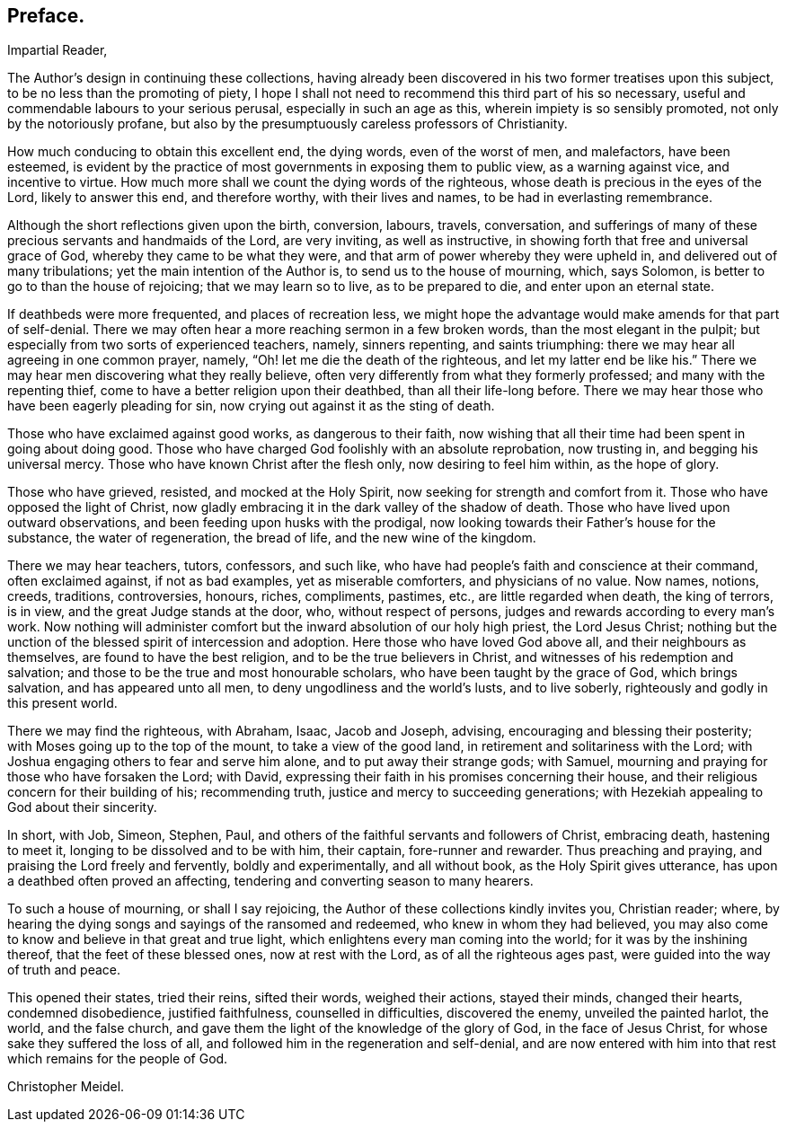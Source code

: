 == Preface.

[.salutation]
Impartial Reader,

The Author`'s design in continuing these collections,
having already been discovered in his two former treatises upon this subject,
to be no less than the promoting of piety,
I hope I shall not need to recommend this third part of his so necessary,
useful and commendable labours to your serious perusal, especially in such an age as this,
wherein impiety is so sensibly promoted, not only by the notoriously profane,
but also by the presumptuously careless professors of Christianity.

How much conducing to obtain this excellent end, the dying words,
even of the worst of men, and malefactors, have been esteemed,
is evident by the practice of most governments in exposing them to public view,
as a warning against vice, and incentive to virtue.
How much more shall we count the dying words of the righteous,
whose death is precious in the eyes of the Lord, likely to answer this end,
and therefore worthy, with their lives and names, to be had in everlasting remembrance.

Although the short reflections given upon the birth, conversion, labours, travels,
conversation,
and sufferings of many of these precious servants and handmaids of the Lord,
are very inviting, as well as instructive,
in showing forth that free and universal grace of God,
whereby they came to be what they were,
and that arm of power whereby they were upheld in,
and delivered out of many tribulations; yet the main intention of the Author is,
to send us to the house of mourning, which, says Solomon,
is better to go to than the house of rejoicing; that we may learn so to live,
as to be prepared to die, and enter upon an eternal state.

If deathbeds were more frequented, and places of recreation less,
we might hope the advantage would make amends for that part of self-denial.
There we may often hear a more reaching sermon in a few broken words,
than the most elegant in the pulpit;
but especially from two sorts of experienced teachers, namely, sinners repenting,
and saints triumphing: there we may hear all agreeing in one common prayer,
namely, "`Oh! let me die the death of the righteous, and let my latter end be like his.`"
There we may hear men discovering what they really believe,
often very differently from what they formerly professed;
and many with the repenting thief, come to have a better religion upon their deathbed,
than all their life-long before.
There we may hear those who have been eagerly pleading for sin,
now crying out against it as the sting of death.

Those who have exclaimed against good works, as dangerous to their faith,
now wishing that all their time had been spent in going about doing good.
Those who have charged God foolishly with an absolute reprobation, now trusting in,
and begging his universal mercy.
Those who have known Christ after the flesh only, now desiring to feel him within,
as the hope of glory.

Those who have grieved, resisted, and mocked at the Holy Spirit,
now seeking for strength and comfort from it.
Those who have opposed the light of Christ,
now gladly embracing it in the dark valley of the shadow of death.
Those who have lived upon outward observations,
and been feeding upon husks with the prodigal,
now looking towards their Father`'s house for the substance, the water of regeneration,
the bread of life, and the new wine of the kingdom.

There we may hear teachers, tutors, confessors, and such like,
who have had people`'s faith and conscience at their command, often exclaimed against,
if not as bad examples, yet as miserable comforters, and physicians of no value.
Now names, notions, creeds, traditions, controversies, honours, riches, compliments,
pastimes, etc., are little regarded when death, the king of terrors, is in view,
and the great Judge stands at the door, who, without respect of persons,
judges and rewards according to every man`'s work.
Now nothing will administer comfort but the inward absolution of our holy high priest,
the Lord Jesus Christ;
nothing but the unction of the blessed spirit of intercession and adoption.
Here those who have loved God above all, and their neighbours as themselves,
are found to have the best religion, and to be the true believers in Christ,
and witnesses of his redemption and salvation;
and those to be the true and most honourable scholars,
who have been taught by the grace of God, which brings salvation,
and has appeared unto all men, to deny ungodliness and the world`'s lusts,
and to live soberly, righteously and godly in this present world.

There we may find the righteous, with Abraham, Isaac, Jacob and Joseph, advising,
encouraging and blessing their posterity; with Moses going up to the top of the mount,
to take a view of the good land, in retirement and solitariness with the Lord;
with Joshua engaging others to fear and serve him alone,
and to put away their strange gods; with Samuel,
mourning and praying for those who have forsaken the Lord; with David,
expressing their faith in his promises concerning their house,
and their religious concern for their building of his; recommending truth,
justice and mercy to succeeding generations;
with Hezekiah appealing to God about their sincerity.

In short, with Job, Simeon, Stephen, Paul,
and others of the faithful servants and followers of Christ, embracing death,
hastening to meet it, longing to be dissolved and to be with him, their captain,
fore-runner and rewarder.
Thus preaching and praying, and praising the Lord freely and fervently,
boldly and experimentally, and all without book, as the Holy Spirit gives utterance,
has upon a deathbed often proved an affecting,
tendering and converting season to many hearers.

To such a house of mourning, or shall I say rejoicing,
the Author of these collections kindly invites you, Christian reader; where,
by hearing the dying songs and sayings of the ransomed and redeemed,
who knew in whom they had believed,
you may also come to know and believe in that great and true light,
which enlightens every man coming into the world; for it was by the inshining thereof,
that the feet of these blessed ones, now at rest with the Lord,
as of all the righteous ages past, were guided into the way of truth and peace.

This opened their states, tried their reins, sifted their words, weighed their actions,
stayed their minds, changed their hearts, condemned disobedience, justified faithfulness,
counselled in difficulties, discovered the enemy, unveiled the painted harlot, the world,
and the false church, and gave them the light of the knowledge of the glory of God,
in the face of Jesus Christ, for whose sake they suffered the loss of all,
and followed him in the regeneration and self-denial,
and are now entered with him into that rest which remains for the people of God.

[.signed-section-signature]
Christopher Meidel.
